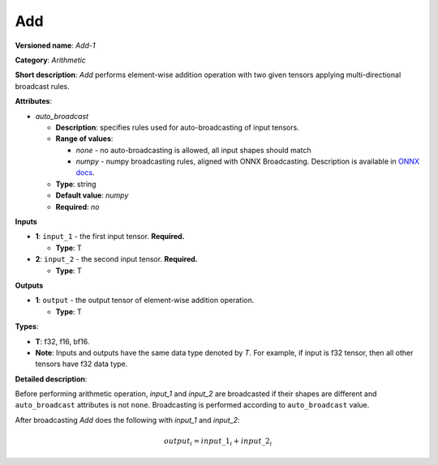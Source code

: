 .. SPDX-FileCopyrightText: 2020-2021 Intel Corporation
..
.. SPDX-License-Identifier: CC-BY-4.0

---
Add
---

**Versioned name**: *Add-1*

**Category**: *Arithmetic*

**Short description**: *Add* performs element-wise addition operation with two
given tensors applying multi-directional broadcast rules.

**Attributes**:

* *auto_broadcast*

  * **Description**: specifies rules used for auto-broadcasting of input
    tensors.
  * **Range of values**:

    * *none* - no auto-broadcasting is allowed, all input shapes should match
    * *numpy* - numpy broadcasting rules, aligned with ONNX Broadcasting.
      Description is available in `ONNX docs
      <https://github.com/onnx/onnx/blob/master/docs/Broadcasting.md>`__.

  * **Type**: string
  * **Default value**: *numpy*
  * **Required**: *no*

**Inputs**

* **1**: ``input_1`` - the first input tensor. **Required.**
  
  * **Type**: T

* **2**: ``input_2`` - the second input tensor. **Required.**
  
  * **Type**: T

**Outputs**

* **1**: ``output`` - the output tensor of element-wise addition operation.
  
  * **Type**: T

**Types**:

* **T**: f32, f16, bf16.
* **Note**: Inputs and outputs have the same data type denoted by *T*. For
  example, if input is f32 tensor, then all other tensors have f32 data type.

**Detailed description**:

Before performing arithmetic operation, *input_1* and *input_2* are broadcasted
if their shapes are different and ``auto_broadcast`` attributes is
not ``none``. Broadcasting is performed according to ``auto_broadcast`` value.

After broadcasting *Add* does the following with *input_1* and *input_2*:

.. math::
   output_{i} = input\_1_{i} + input\_2_{i}
